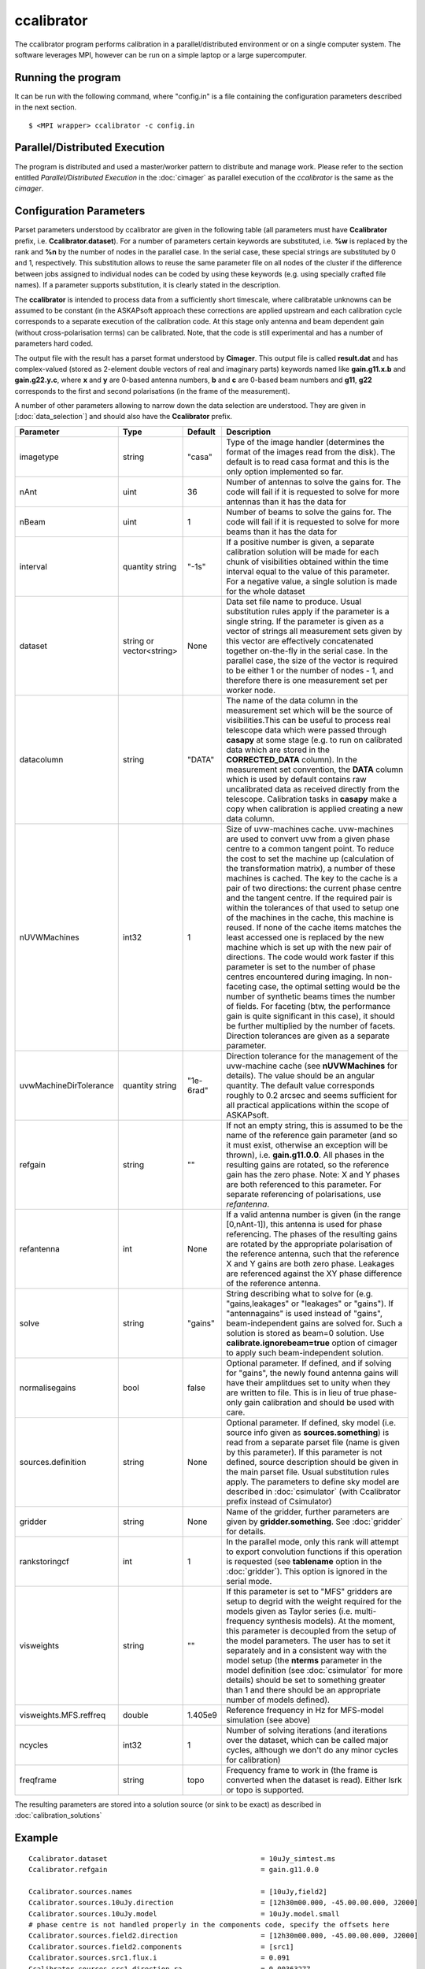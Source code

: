 ccalibrator
===========

The ccalibrator program performs calibration in a parallel/distributed environment
or on a single computer system. The software leverages MPI, however can be run on
a simple laptop or a large supercomputer.

Running the program
-------------------

It can be run with the following command, where "config.in" is a file containing
the configuration parameters described in the next section. ::

   $ <MPI wrapper> ccalibrator -c config.in

Parallel/Distributed Execution
------------------------------
The program is distributed and used a master/worker pattern to distribute and manage work.
Please refer to the section entitled *Parallel/Distributed Execution* in the :doc:`cimager`
as parallel execution of the *ccalibrator* is the same as the *cimager*.

Configuration Parameters
------------------------

Parset parameters understood by ccalibrator are given in the following table (all
parameters must have **Ccalibrator** prefix, i.e. **Ccalibrator.dataset**). For a number
of parameters certain keywords are substituted, i.e. **%w** is replaced by the rank and
**%n** by the number of nodes in the parallel case. In the serial case, these special
strings are substituted by 0 and 1, respectively. This substitution allows to reuse the
same parameter file on all nodes of the cluster if the difference between jobs assigned to
individual nodes can be coded by using these keywords (e.g. using specially crafted file
names). If a parameter supports substitution, it is clearly stated in the description. 

The **ccalibrator** is intended to process data from a sufficiently short timescale, where
calibratable unknowns can be assumed to be constant (in the ASKAPsoft approach these
corrections are applied upstream and each calibration cycle corresponds to a separate
execution of the calibration code. At this stage only antenna and beam dependent gain
(without cross-polarisation terms) can be calibrated. Note, that the code is still
experimental and has a number of parameters hard coded.

The output file with the result has a parset format understood by **Cimager**. This output
file is called **result.dat** and has complex-valued (stored as 2-element double vectors
of real and imaginary parts) keywords named like **gain.g11.x.b** and **gain.g22.y.c**,
where **x** and **y** are 0-based antenna numbers, **b** and **c** are 0-based beam
numbers and **g11**, **g22** corresponds to the first and second polarisations (in the
frame of the measurement). 
 
A number of other parameters allowing to narrow down the data selection are understood.
They are given in [:doc:`data_selection`] and should also have the **Ccalibrator** prefix.

+-----------------------+----------------+--------------+-------------------------------------------------+
|**Parameter**          |**Type**        |**Default**   |**Description**                                  |
+=======================+================+==============+=================================================+
|imagetype              |string          |"casa"        |Type of the image handler (determines the format |
|                       |                |              |of the images read from the disk). The default is|
|                       |                |              |to read casa format and this is the only option  |
|                       |                |              |implemented so far.                              |
+-----------------------+----------------+--------------+-------------------------------------------------+
|nAnt                   |uint            |36            |Number of antennas to solve the gains for. The   |
|                       |                |              |code will fail if it is requested to solve for   |
|                       |                |              |more antennas than it has the data for           |
+-----------------------+----------------+--------------+-------------------------------------------------+
|nBeam                  |uint            |1             |Number of beams to solve the gains for. The code |
|                       |                |              |will fail if it is requested to solve for more   |
|                       |                |              |beams than it has the data for                   |
+-----------------------+----------------+--------------+-------------------------------------------------+
|interval               |quantity string |"-1s"         |If a positive number is given, a separate        |
|                       |                |              |calibration solution will be made for each chunk |
|                       |                |              |of visibilities obtained within the time interval|
|                       |                |              |equal to the value of this parameter. For a      |
|                       |                |              |negative value, a single solution is made for the|
|                       |                |              |whole dataset                                    |
+-----------------------+----------------+--------------+-------------------------------------------------+
|dataset                |string or       |None          |Data set file name to produce. Usual substitution|
|                       |vector<string>  |              |rules apply if the parameter is a single         |
|                       |                |              |string. If the parameter is given as a vector of |
|                       |                |              |strings all measurement sets given by this vector|
|                       |                |              |are effectively concatenated together on-the-fly |
|                       |                |              |in the serial case. In the parallel case, the    |
|                       |                |              |size of the vector is required to be either 1 or |
|                       |                |              |the number of nodes - 1, and therefore there is  |
|                       |                |              |one measurement set per worker node.             |
+-----------------------+----------------+--------------+-------------------------------------------------+
|datacolumn             |string          |"DATA"        |The name of the data column in the measurement   |
|                       |                |              |set which will be the source of visibilities.This|
|                       |                |              |can be useful to process real telescope data     |
|                       |                |              |which were passed through **casapy** at some     |
|                       |                |              |stage (e.g. to run on calibrated data which are  |
|                       |                |              |stored in the **CORRECTED_DATA** column). In the |
|                       |                |              |measurement set convention, the **DATA** column  |
|                       |                |              |which is used by default contains raw            |
|                       |                |              |uncalibrated data as received directly from the  |
|                       |                |              |telescope. Calibration tasks in **casapy** make a|
|                       |                |              |copy when calibration is applied creating a new  |
|                       |                |              |data column.                                     |
+-----------------------+----------------+--------------+-------------------------------------------------+
|nUVWMachines           |int32           |1             |Size of uvw-machines cache. uvw-machines are used|
|                       |                |              |to convert uvw from a given phase centre to a    |
|                       |                |              |common tangent point. To reduce the cost to set  |
|                       |                |              |the machine up (calculation of the transformation|
|                       |                |              |matrix), a number of these machines is           |
|                       |                |              |cached. The key to the cache is a pair of two    |
|                       |                |              |directions: the current phase centre and the     |
|                       |                |              |tangent centre. If the required pair is within   |
|                       |                |              |the tolerances of that used to setup one of the  |
|                       |                |              |machines in the cache, this machine is reused. If|
|                       |                |              |none of the cache items matches the least        |
|                       |                |              |accessed one is replaced by the new machine which|
|                       |                |              |is set up with the new pair of directions. The   |
|                       |                |              |code would work faster if this parameter is set  |
|                       |                |              |to the number of phase centres encountered during|
|                       |                |              |imaging. In non-faceting case, the optimal       |
|                       |                |              |setting would be the number of synthetic beams   |
|                       |                |              |times the number of fields. For faceting (btw,   |
|                       |                |              |the performance gain is quite significant in this|
|                       |                |              |case), it should be further multiplied by the    |
|                       |                |              |number of facets. Direction tolerances are given |
|                       |                |              |as a separate parameter.                         |
+-----------------------+----------------+--------------+-------------------------------------------------+
|uvwMachineDirTolerance |quantity string |"1e-6rad"     |Direction tolerance for the management of the    |
|                       |                |              |uvw-machine cache (see **nUVWMachines** for      |
|                       |                |              |details). The value should be an angular         |
|                       |                |              |quantity. The default value corresponds roughly  |
|                       |                |              |to 0.2 arcsec and seems sufficient for all       |
|                       |                |              |practical applications within the scope of       |
|                       |                |              |ASKAPsoft.                                       |
+-----------------------+----------------+--------------+-------------------------------------------------+
|refgain                |string          |""            |If not an empty string, this is assumed to be the|
|                       |                |              |name of the reference gain parameter (and so it  |
|                       |                |              |must exist, otherwise an exception will be       |
|                       |                |              |thrown), i.e. **gain.g11.0.0**. All phases in the|
|                       |                |              |resulting gains are rotated, so the reference    |
|                       |                |              |gain has the zero phase. Note: X and Y phases    |
|                       |                |              |are both referenced to this parameter. For       |
|                       |                |              |separate referencing of polarisations, use       |
|                       |                |              |*refantenna*.                                    |
+-----------------------+----------------+--------------+-------------------------------------------------+
|refantenna             |int             |None          |If a valid antenna number is given (in the       |
|                       |                |              |range [0,nAnt-1]), this antenna is used for      |
|                       |                |              |phase referencing. The phases of the             |
|                       |                |              |resulting gains are rotated by the appropriate   |
|                       |                |              |polarisation of the reference antenna, such that |
|                       |                |              |the reference X and Y gains are both zero phase. |
|                       |                |              |Leakages are referenced against the XY phase     |
|                       |                |              |difference of the reference antenna.             |
+-----------------------+----------------+--------------+-------------------------------------------------+
|solve                  |string          |"gains"       |String describing what to solve for              |
|                       |                |              |(e.g. "gains,leakages" or "leakages" or          |
|                       |                |              |"gains"). If "antennagains" is used instead of   |
|                       |                |              |"gains", beam-independent gains are solved       |
|                       |                |              |for. Such a solution is stored as beam=0         |
|                       |                |              |solution. Use **calibrate.ignorebeam=true**      |
|                       |                |              |option of cimager to apply such beam-independent |
|                       |                |              |solution.                                        |
+-----------------------+----------------+--------------+-------------------------------------------------+
|normalisegains         |bool            |false         |Optional parameter. If defined, and if solving   |
|                       |                |              |for "gains", the newly found antenna gains will  |
|                       |                |              |have their amplitdues set to unity when they are |
|                       |                |              |written to file. This is in lieu of true         |
|                       |                |              |phase-only gain calibration and should be used   |
|                       |                |              |with care.                                       |
+-----------------------+----------------+--------------+-------------------------------------------------+
|sources.definition     |string          |None          |Optional parameter. If defined, sky model        |
|                       |                |              |(i.e. source info given as **sources.something**)|
|                       |                |              |is read from a separate parset file (name is     |
|                       |                |              |given by this parameter). If this parameter is   |
|                       |                |              |not defined, source description should be given  |
|                       |                |              |in the main parset file. Usual substitution rules|
|                       |                |              |apply. The parameters to define sky model are    |
|                       |                |              |described in :doc:`csimulator` (with Ccalibrator |
|                       |                |              |prefix instead of Csimulator)                    |
+-----------------------+----------------+--------------+-------------------------------------------------+
|gridder                |string          |None          |Name of the gridder, further parameters are given|
|                       |                |              |by **gridder.something**. See :doc:`gridder` for |
|                       |                |              |details.                                         |
+-----------------------+----------------+--------------+-------------------------------------------------+
|rankstoringcf          |int             |1             |In the parallel mode, only this rank will attempt|
|                       |                |              |to export convolution functions if this operation|
|                       |                |              |is requested (see **tablename** option in the    |
|                       |                |              |:doc:`gridder`). This option is ignored in the   |
|                       |                |              |serial mode.                                     |
+-----------------------+----------------+--------------+-------------------------------------------------+
|visweights             |string          |""            |If this parameter is set to "MFS" gridders are   |
|                       |                |              |setup to degrid with the weight required for the |
|                       |                |              |models given as Taylor series                    |
|                       |                |              |(i.e. multi-frequency synthesis models). At the  |
|                       |                |              |moment, this parameter is decoupled from the     |
|                       |                |              |setup of the model parameters. The user has to   |
|                       |                |              |set it separately and in a consistent way with   |
|                       |                |              |the model setup (the **nterms** parameter in the |
|                       |                |              |model definition (see :doc:`csimulator` for more |
|                       |                |              |details) should be set to something greater than |
|                       |                |              |1 and there should be an appropriate number of   |
|                       |                |              |models defined).                                 |
+-----------------------+----------------+--------------+-------------------------------------------------+
|visweights.MFS.reffreq |double          |1.405e9       |Reference frequency in Hz for MFS-model          |
|                       |                |              |simulation (see above)                           |
+-----------------------+----------------+--------------+-------------------------------------------------+
|ncycles                |int32           |1             |Number of solving iterations (and iterations over|
|                       |                |              |the dataset, which can be called major cycles,   |
|                       |                |              |although we don't do any minor cycles for        |
|                       |                |              |calibration)                                     |
+-----------------------+----------------+--------------+-------------------------------------------------+
|freqframe              |string          |topo          |Frequency frame to work in (the frame is         |
|                       |                |              |converted when the dataset is read). Either lsrk |
|                       |                |              |or topo is supported.                            |
+-----------------------+----------------+--------------+-------------------------------------------------+


The resulting parameters are stored into a solution source (or sink to be exact) as described in :doc:`calibration_solutions`

Example
-------

::

    Ccalibrator.dataset                                     = 10uJy_simtest.ms
    Ccalibrator.refgain                                     = gain.g11.0.0

    Ccalibrator.sources.names                               = [10uJy,field2]
    Ccalibrator.sources.10uJy.direction                     = [12h30m00.000, -45.00.00.000, J2000]
    Ccalibrator.sources.10uJy.model                         = 10uJy.model.small
    # phase centre is not handled properly in the components code, specify the offsets here
    Ccalibrator.sources.field2.direction                    = [12h30m00.000, -45.00.00.000, J2000]
    Ccalibrator.sources.field2.components                   = [src1]
    Ccalibrator.sources.src1.flux.i                         = 0.091
    Ccalibrator.sources.src1.direction.ra                   = 0.00363277
    Ccalibrator.sources.src1.direction.dec                  = -0.00366022

    Ccalibrator.gridder                                     = AProjectWStack
    Ccalibrator.gridder.AProjectWStack.wmax                 = 15000
    Ccalibrator.gridder.AProjectWStack.nwplanes             = 1
    Ccalibrator.gridder.AProjectWStack.oversample           = 4
    Ccalibrator.gridder.AProjectWStack.diameter             = 12m
    Ccalibrator.gridder.AProjectWStack.blockage             = 2m
    Ccalibrator.gridder.AProjectWStack.maxfeeds             = 2
    Ccalibrator.gridder.AProjectWStack.maxsupport           = 1024
    Ccalibrator.gridder.AProjectWStack.frequencydependent   = false

    Ccalibrator.ncycles                                     = 5

